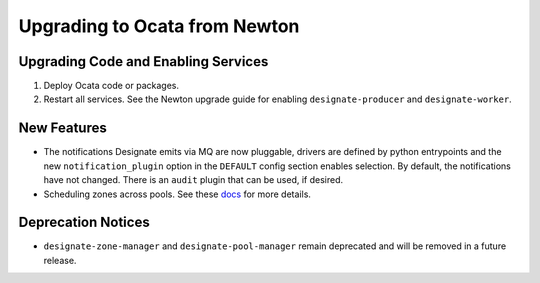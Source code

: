 ..
    Copyright 2017 Rackspace, Inc.

    Licensed under the Apache License, Version 2.0 (the "License"); you may
    not use this file except in compliance with the License. You may obtain
    a copy of the License at

        http://www.apache.org/licenses/LICENSE-2.0

    Unless required by applicable law or agreed to in writing, software
    distributed under the License is distributed on an "AS IS" BASIS, WITHOUT
    WARRANTIES OR CONDITIONS OF ANY KIND, either express or implied. See the
    License for the specific language governing permissions and limitations
    under the License.

==============================
Upgrading to Ocata from Newton
==============================

Upgrading Code and Enabling Services
------------------------------------

1. Deploy Ocata code or packages.
2. Restart all services. See the Newton upgrade guide for enabling
   ``designate-producer`` and ``designate-worker``.

New Features
------------

- The notifications Designate emits via MQ are now pluggable, drivers are
  defined by python entrypoints and the new ``notification_plugin`` option
  in the ``DEFAULT`` config section enables selection. By default, the
  notifications have not changed. There is an ``audit`` plugin that can
  be used, if desired.

- Scheduling zones across pools. See these
  `docs <https://docs.openstack.org/developer/designate/pool-scheduler.html>`_
  for more details.

Deprecation Notices
-------------------

- ``designate-zone-manager`` and ``designate-pool-manager`` remain deprecated
  and will be removed in a future release.
